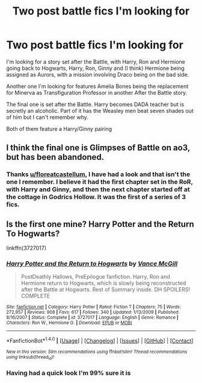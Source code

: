 #+TITLE: Two post battle fics I'm looking for

* Two post battle fics I'm looking for
:PROPERTIES:
:Author: GryffindorTom
:Score: 6
:DateUnix: 1481385617.0
:DateShort: 2016-Dec-10
:FlairText: Request
:END:
I'm looking for a story set after the Battle, with Harry, Ron and Hermione going back to Hogwarts, Harry, Ron, Ginny and (I think) Hermione being assigned as Aurors, with a mission involving Draco being on the bad side.

Another one I'm looking for features Amelia Bones being the replacement for Minerva as Transfiguration Professor in another After the Battle story.

The final one is set after the Battle. Harry becomes DADA teacher but is secretly an alcoholic. Part of it has the Weasley men beat seven shades out of him but I can't remember why.

Both of them feature a Harry/Ginny pairing


** I think the final one is Glimpses of Battle on ao3, but has been abandoned.
:PROPERTIES:
:Author: FloreatCastellum
:Score: 2
:DateUnix: 1481388245.0
:DateShort: 2016-Dec-10
:END:

*** Thanks [[/u/floreatcastellum][u/floreatcastellum]], I have had a look and that isn't the one I remember. I believe it had the first chapter set in the RoR, with Harry and Ginny, and then the next chapter started off at the cottage in Godrics Hollow. It was the first of a series of 3 fics.
:PROPERTIES:
:Author: GryffindorTom
:Score: 1
:DateUnix: 1481407609.0
:DateShort: 2016-Dec-11
:END:


** Is the first one mine? Harry Potter and the Return To Hogwarts?

linkffn(3727017)
:PROPERTIES:
:Author: SoulxxBondz
:Score: 2
:DateUnix: 1481406390.0
:DateShort: 2016-Dec-11
:END:

*** [[http://www.fanfiction.net/s/3727017/1/][*/Harry Potter and the Return to Hogwarts/*]] by [[https://www.fanfiction.net/u/670787/Vance-McGill][/Vance McGill/]]

#+begin_quote
  PostDeathly Hallows, PreEpilogue fanfiction. Harry, Ron and Hermione return to Hogwarts, which is slowly being reconstructed after the Battle at Hogwarts. Rest of Summary inside. DH SPOILERS! COMPLETE
#+end_quote

^{/Site/: [[http://www.fanfiction.net/][fanfiction.net]] *|* /Category/: Harry Potter *|* /Rated/: Fiction T *|* /Chapters/: 75 *|* /Words/: 272,957 *|* /Reviews/: 908 *|* /Favs/: 617 *|* /Follows/: 340 *|* /Updated/: 1/13/2009 *|* /Published/: 8/16/2007 *|* /Status/: Complete *|* /id/: 3727017 *|* /Language/: English *|* /Genre/: Romance *|* /Characters/: Ron W., Hermione G. *|* /Download/: [[http://www.ff2ebook.com/old/ffn-bot/index.php?id=3727017&source=ff&filetype=epub][EPUB]] or [[http://www.ff2ebook.com/old/ffn-bot/index.php?id=3727017&source=ff&filetype=mobi][MOBI]]}

--------------

*FanfictionBot*^{1.4.0} *|* [[[https://github.com/tusing/reddit-ffn-bot/wiki/Usage][Usage]]] | [[[https://github.com/tusing/reddit-ffn-bot/wiki/Changelog][Changelog]]] | [[[https://github.com/tusing/reddit-ffn-bot/issues/][Issues]]] | [[[https://github.com/tusing/reddit-ffn-bot/][GitHub]]] | [[[https://www.reddit.com/message/compose?to=tusing][Contact]]]

^{/New in this version: Slim recommendations using/ ffnbot!slim! /Thread recommendations using/ linksub(thread_id)!}
:PROPERTIES:
:Author: FanfictionBot
:Score: 2
:DateUnix: 1481406396.0
:DateShort: 2016-Dec-11
:END:


*** Having had a quick look I'm 99% sure it is
:PROPERTIES:
:Author: GryffindorTom
:Score: 2
:DateUnix: 1481475843.0
:DateShort: 2016-Dec-11
:END:
